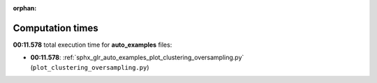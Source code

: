 
:orphan:

.. _sphx_glr_auto_examples_sg_execution_times:

Computation times
=================
**00:11.578** total execution time for **auto_examples** files:

- **00:11.578**: :ref:`sphx_glr_auto_examples_plot_clustering_oversampling.py` (``plot_clustering_oversampling.py``)
